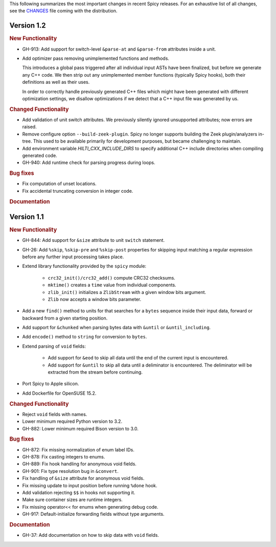 
This following summarizes the most important changes in recent Spicy
releases. For an exhaustive list of all changes, see the `CHANGES
<https://github.com/zeek/spicy/blob/main/CHANGES>`_ file coming with
the distribution.

Version 1.2
===========

.. rubric:: New Functionality

- GH-913: Add support for switch-level ``&parse-at`` and
  ``&parse-from`` attributes inside a unit.

- Add optimizer pass removing unimplemented functions and methods.

  This introduces a global pass triggered after all individual input ASTs have
  been finalized, but before we generate any C++ code. We then strip out any
  unimplemented member functions (typically Spicy hooks), both their
  definitions as well as their uses.

  In order to correctly handle previously generated C++ files which might
  have been generated with different optimization settings, we disallow
  optimizations if we detect that a C++ input file was generated by us.

.. rubric:: Changed Functionality

- Add validation of unit switch attributes. We previously silently
  ignored unsupported attributes; now errors are raised.

- Remove configure option ``--build-zeek-plugin``. Spicy no longer
  supports building the Zeek plugin/analyzers in-tree. This used to be
  available primarily for development purposes, but became challenging
  to maintain.

- Add environment variable `HILTI_CXX_INCLUDE_DIRS` to specify
  additional C++ include directories when compiling generated code.

- GH-940: Add runtime check for parsing progress during loops.

.. rubric:: Bug fixes

- Fix computation of unset locations.

- Fix accidental truncating conversion in integer code.

.. rubric:: Documentation

Version 1.1
===========

.. rubric:: New Functionality

- GH-844: Add support for ``&size`` attribute to unit ``switch``
  statement.

- GH-26: Add ``%skip``, ``%skip-pre`` and ``%skip-post`` properties
  for skipping input matching a regular expression before any further
  input processing takes place.

- Extend library functionality provided by the ``spicy`` module:

   - ``crc32_init()/crc32_add()`` compute CRC32 checksums.
   - ``mktime()`` creates a ``time`` value from individual components.
   - ``zlib_init()`` initializes a ``ZlibStream`` with a given window bits argument.
   - ``Zlib`` now accepts a window bits parameter.

- Add a new ``find()`` method to units for that searches for a
  ``bytes`` sequence inside their input data, forward or backward
  from a given starting position.

- Add support for ``&chunked`` when parsing bytes data with
  ``&until`` or ``&until_including``.

- Add ``encode()`` method to ``string`` for conversion to ``bytes``.

- Extend parsing of ``void`` fields:

   - Add support for ``&eod`` to skip all data until the end of the
     current input is encountered.

   - Add support for ``&until`` to skip all data until a deliminator
     is encountered. The deliminator will be extracted from the stream
     before continuing.

- Port Spicy to Apple silicon.

- Add Dockerfile for OpenSUSE 15.2.

.. rubric:: Changed Functionality

- Reject ``void`` fields with names.
- Lower minimum required Python version to 3.2.
- GH-882: Lower minimum required Bison version to 3.0.

.. rubric:: Bug fixes

- GH-872: Fix missing normalization of enum label IDs.
- GH-878: Fix casting integers to enums.
- GH-889: Fix hook handling for anonymous void fields.
- GH-901: Fix type resolution bug in ``&convert``.
- Fix handling of ``&size`` attribute for anonymous void fields.
- Fix missing update to input position before running ``%done`` hook.
- Add validation rejecting ``$$`` in hooks not supporting it.
- Make sure container sizes are runtime integers.
- Fix missing operator<< for enums when generating debug code.
- GH-917: Default-initialize forwarding fields without type arguments.

.. rubric:: Documentation

- GH-37: Add documentation on how to skip data with ``void`` fields.
